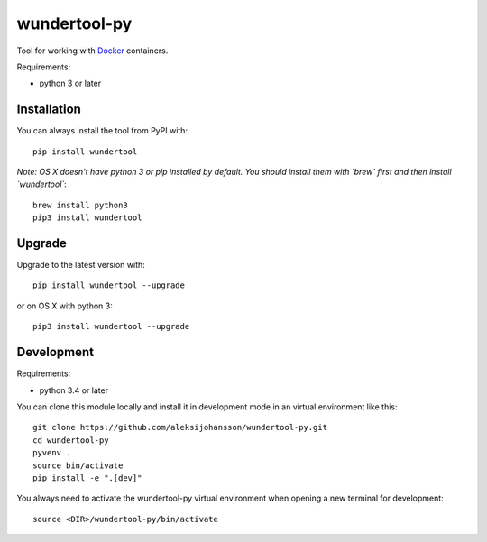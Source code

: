 wundertool-py
==============
Tool for working with `Docker <https://www.docker.com/>`_ containers.

Requirements:

- python 3 or later

Installation
------------
You can always install the tool from PyPI with::

  pip install wundertool

*Note: OS X doesn't have python 3 or pip installed by default. You should install them with `brew` first and then install `wundertool`*::

  brew install python3
  pip3 install wundertool

Upgrade
-------
Upgrade to the latest version with::

  pip install wundertool --upgrade

or on OS X with python 3::

  pip3 install wundertool --upgrade

Development
-----------
Requirements:

- python 3.4 or later

You can clone this module locally and install it in development mode in an virtual environment like this::

  git clone https://github.com/aleksijohansson/wundertool-py.git
  cd wundertool-py
  pyvenv .
  source bin/activate
  pip install -e ".[dev]"

You always need to activate the wundertool-py virtual environment when opening a new terminal for development::

  source <DIR>/wundertool-py/bin/activate
